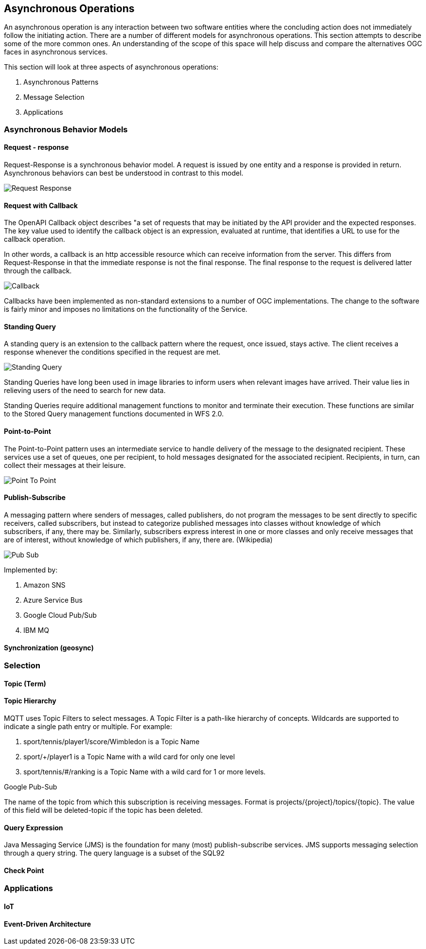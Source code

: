 == Asynchronous Operations

An asynchronous operation is any interaction between two software entities where the concluding action does not immediately follow the initiating action. There are a number of different models for asynchronous operations. This section attempts to describe some of the more common ones. An understanding of the scope of this space will help discuss and compare the alternatives OGC faces in asynchronous services.

This section will look at three aspects of asynchronous operations:

. Asynchronous Patterns
. Message Selection
. Applications

=== Asynchronous Behavior Models

==== Request - response

Request-Response is a synchronous behavior model. A request is issued by one entity and a response is provided in return. Asynchronous behaviors can best be understood in contrast to this model.

image::images/Request-Response.bmp[]

==== Request with Callback

The OpenAPI Callback object describes "a set of requests that may be initiated by the API provider and the expected responses. The key value used to identify the callback object is an expression,  evaluated at runtime, that identifies a URL to use for the callback operation.

In other words, a callback is an http accessible resource which can receive information from the server. This differs from Request-Response in that the immediate response is not the final response. The final response to the request is delivered latter through the callback.

image::images/Callback.bmp[]

Callbacks have been implemented as non-standard extensions to a number of OGC implementations. The change to the software is fairly minor and imposes no limitations on the functionality of the Service.

==== Standing Query

A standing query is an extension to the callback pattern where the request, once issued, stays active. The client receives a response whenever the conditions specified in the request are met.

image::images/Standing_Query.bmp[]

Standing Queries have long been used in image libraries to inform users when relevant images have arrived. Their value lies in relieving users of the need to search for new data.

Standing Queries require additional management functions to monitor and terminate their execution. These functions are similar to the Stored Query management functions documented in WFS 2.0.

==== Point-to-Point

The Point-to-Point pattern uses an intermediate service to handle delivery of the message to the designated recipient. These services use a set of queues, one per recipient, to hold messages designated for the associated recipient. Recipients, in turn, can collect their messages at their leisure.

image::images/Point-To-Point.bmp[]

==== Publish-Subscribe

A messaging pattern where senders of messages, called publishers, do not program the messages to be sent directly to specific receivers, called subscribers, but instead to categorize published messages into classes without knowledge of which subscribers, if any, there may be. Similarly, subscribers express interest in one or more classes and only receive messages that are of interest, without knowledge of which publishers, if any, there are. (Wikipedia)

image::images/Pub-Sub.bmp[]

Implemented by:

. Amazon SNS
. Azure Service Bus
. Google Cloud Pub/Sub
. IBM MQ

==== Synchronization (geosync)

=== Selection

==== Topic (Term)

==== Topic Hierarchy

MQTT uses Topic Filters to select messages. A Topic Filter is a path-like hierarchy of concepts. Wildcards are supported to indicate a single path entry or multiple. For example:

. sport/tennis/player1/score/Wimbledon is a Topic Name
. sport/+/player1 is a Topic Name with a wild card for only one level
. sport/tennis/#/ranking is a Topic Name with a wild card for 1 or more levels.

Google Pub-Sub

The name of the topic from which this subscription is receiving messages. Format is projects/{project}/topics/{topic}. The value of this field will be deleted-topic if the topic has been deleted.

==== Query Expression

Java Messaging Service (JMS) is the foundation for many (most) publish-subscribe services. JMS supports messaging selection through a query string. The query language is a subset of the SQL92

==== Check Point

=== Applications

==== IoT

==== Event-Driven Architecture
